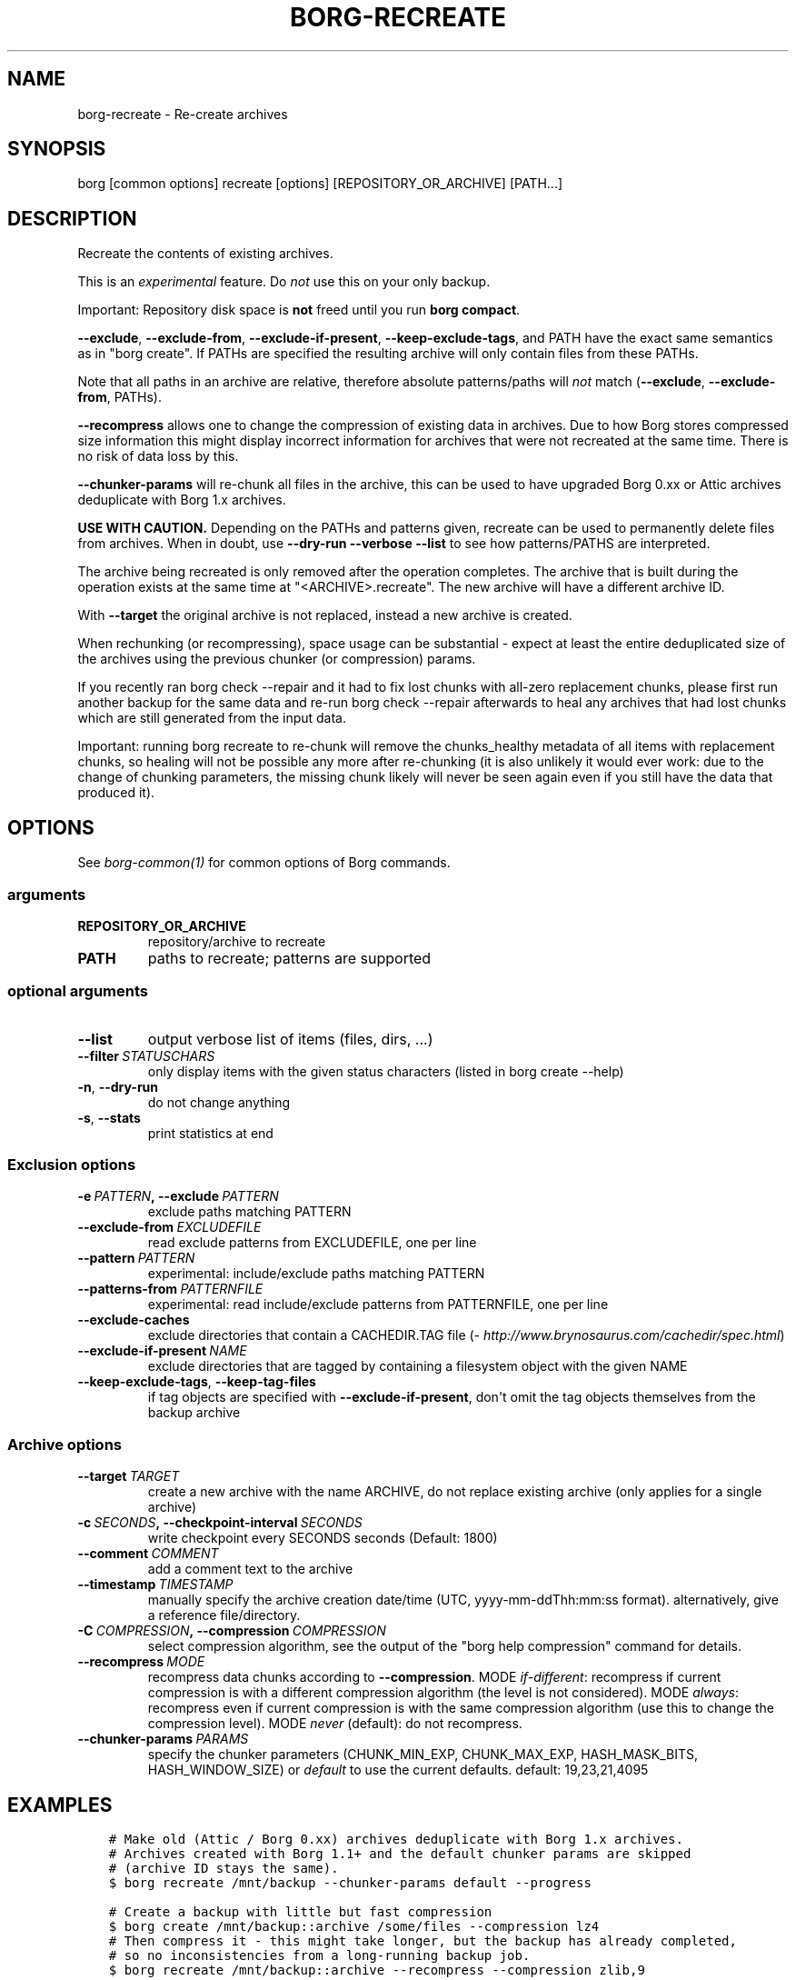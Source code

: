 .\" Man page generated from reStructuredText.
.
.TH BORG-RECREATE 1 "2018-07-14" "" "borg backup tool"
.SH NAME
borg-recreate \- Re-create archives
.
.nr rst2man-indent-level 0
.
.de1 rstReportMargin
\\$1 \\n[an-margin]
level \\n[rst2man-indent-level]
level margin: \\n[rst2man-indent\\n[rst2man-indent-level]]
-
\\n[rst2man-indent0]
\\n[rst2man-indent1]
\\n[rst2man-indent2]
..
.de1 INDENT
.\" .rstReportMargin pre:
. RS \\$1
. nr rst2man-indent\\n[rst2man-indent-level] \\n[an-margin]
. nr rst2man-indent-level +1
.\" .rstReportMargin post:
..
.de UNINDENT
. RE
.\" indent \\n[an-margin]
.\" old: \\n[rst2man-indent\\n[rst2man-indent-level]]
.nr rst2man-indent-level -1
.\" new: \\n[rst2man-indent\\n[rst2man-indent-level]]
.in \\n[rst2man-indent\\n[rst2man-indent-level]]u
..
.SH SYNOPSIS
.sp
borg [common options] recreate [options] [REPOSITORY_OR_ARCHIVE] [PATH...]
.SH DESCRIPTION
.sp
Recreate the contents of existing archives.
.sp
This is an \fIexperimental\fP feature. Do \fInot\fP use this on your only backup.
.sp
Important: Repository disk space is \fBnot\fP freed until you run \fBborg compact\fP\&.
.sp
\fB\-\-exclude\fP, \fB\-\-exclude\-from\fP, \fB\-\-exclude\-if\-present\fP, \fB\-\-keep\-exclude\-tags\fP, and PATH
have the exact same semantics as in "borg create". If PATHs are specified the
resulting archive will only contain files from these PATHs.
.sp
Note that all paths in an archive are relative, therefore absolute patterns/paths
will \fInot\fP match (\fB\-\-exclude\fP, \fB\-\-exclude\-from\fP, PATHs).
.sp
\fB\-\-recompress\fP allows one to change the compression of existing data in archives.
Due to how Borg stores compressed size information this might display
incorrect information for archives that were not recreated at the same time.
There is no risk of data loss by this.
.sp
\fB\-\-chunker\-params\fP will re\-chunk all files in the archive, this can be
used to have upgraded Borg 0.xx or Attic archives deduplicate with
Borg 1.x archives.
.sp
\fBUSE WITH CAUTION.\fP
Depending on the PATHs and patterns given, recreate can be used to permanently
delete files from archives.
When in doubt, use \fB\-\-dry\-run \-\-verbose \-\-list\fP to see how patterns/PATHS are
interpreted.
.sp
The archive being recreated is only removed after the operation completes. The
archive that is built during the operation exists at the same time at
"<ARCHIVE>.recreate". The new archive will have a different archive ID.
.sp
With \fB\-\-target\fP the original archive is not replaced, instead a new archive is created.
.sp
When rechunking (or recompressing), space usage can be substantial \- expect
at least the entire deduplicated size of the archives using the previous
chunker (or compression) params.
.sp
If you recently ran borg check \-\-repair and it had to fix lost chunks with all\-zero
replacement chunks, please first run another backup for the same data and re\-run
borg check \-\-repair afterwards to heal any archives that had lost chunks which are
still generated from the input data.
.sp
Important: running borg recreate to re\-chunk will remove the chunks_healthy
metadata of all items with replacement chunks, so healing will not be possible
any more after re\-chunking (it is also unlikely it would ever work: due to the
change of chunking parameters, the missing chunk likely will never be seen again
even if you still have the data that produced it).
.SH OPTIONS
.sp
See \fIborg\-common(1)\fP for common options of Borg commands.
.SS arguments
.INDENT 0.0
.TP
.B REPOSITORY_OR_ARCHIVE
repository/archive to recreate
.TP
.B PATH
paths to recreate; patterns are supported
.UNINDENT
.SS optional arguments
.INDENT 0.0
.TP
.B \-\-list
output verbose list of items (files, dirs, ...)
.TP
.BI \-\-filter \ STATUSCHARS
only display items with the given status characters (listed in borg create \-\-help)
.TP
.B \-n\fP,\fB  \-\-dry\-run
do not change anything
.TP
.B \-s\fP,\fB  \-\-stats
print statistics at end
.UNINDENT
.SS Exclusion options
.INDENT 0.0
.TP
.BI \-e \ PATTERN\fP,\fB \ \-\-exclude \ PATTERN
exclude paths matching PATTERN
.TP
.BI \-\-exclude\-from \ EXCLUDEFILE
read exclude patterns from EXCLUDEFILE, one per line
.TP
.BI \-\-pattern \ PATTERN
experimental: include/exclude paths matching PATTERN
.TP
.BI \-\-patterns\-from \ PATTERNFILE
experimental: read include/exclude patterns from PATTERNFILE, one per line
.TP
.B \-\-exclude\-caches
exclude directories that contain a CACHEDIR.TAG file (\fI\%http://www.brynosaurus.com/cachedir/spec.html\fP)
.TP
.BI \-\-exclude\-if\-present \ NAME
exclude directories that are tagged by containing a filesystem object with the given NAME
.TP
.B \-\-keep\-exclude\-tags\fP,\fB  \-\-keep\-tag\-files
if tag objects are specified with \fB\-\-exclude\-if\-present\fP, don\(aqt omit the tag objects themselves from the backup archive
.UNINDENT
.SS Archive options
.INDENT 0.0
.TP
.BI \-\-target \ TARGET
create a new archive with the name ARCHIVE, do not replace existing archive (only applies for a single archive)
.TP
.BI \-c \ SECONDS\fP,\fB \ \-\-checkpoint\-interval \ SECONDS
write checkpoint every SECONDS seconds (Default: 1800)
.TP
.BI \-\-comment \ COMMENT
add a comment text to the archive
.TP
.BI \-\-timestamp \ TIMESTAMP
manually specify the archive creation date/time (UTC, yyyy\-mm\-ddThh:mm:ss format). alternatively, give a reference file/directory.
.TP
.BI \-C \ COMPRESSION\fP,\fB \ \-\-compression \ COMPRESSION
select compression algorithm, see the output of the "borg help compression" command for details.
.TP
.BI \-\-recompress \ MODE
recompress data chunks according to \fB\-\-compression\fP\&. MODE \fIif\-different\fP: recompress if current compression is with a different compression algorithm (the level is not considered). MODE \fIalways\fP: recompress even if current compression is with the same compression algorithm (use this to change the compression level). MODE \fInever\fP (default): do not recompress.
.TP
.BI \-\-chunker\-params \ PARAMS
specify the chunker parameters (CHUNK_MIN_EXP, CHUNK_MAX_EXP, HASH_MASK_BITS, HASH_WINDOW_SIZE) or \fIdefault\fP to use the current defaults. default: 19,23,21,4095
.UNINDENT
.SH EXAMPLES
.INDENT 0.0
.INDENT 3.5
.sp
.nf
.ft C
# Make old (Attic / Borg 0.xx) archives deduplicate with Borg 1.x archives.
# Archives created with Borg 1.1+ and the default chunker params are skipped
# (archive ID stays the same).
$ borg recreate /mnt/backup \-\-chunker\-params default \-\-progress

# Create a backup with little but fast compression
$ borg create /mnt/backup::archive /some/files \-\-compression lz4
# Then compress it \- this might take longer, but the backup has already completed,
# so no inconsistencies from a long\-running backup job.
$ borg recreate /mnt/backup::archive \-\-recompress \-\-compression zlib,9

# Remove unwanted files from all archives in a repository.
# Note the relative path for the \-\-exclude option \- archives only contain relative paths.
$ borg recreate /mnt/backup \-\-exclude home/icke/Pictures/drunk_photos

# Change archive comment
$ borg create \-\-comment "This is a comment" /mnt/backup::archivename ~
$ borg info /mnt/backup::archivename
Name: archivename
Fingerprint: ...
Comment: This is a comment
\&...
$ borg recreate \-\-comment "This is a better comment" /mnt/backup::archivename
$ borg info /mnt/backup::archivename
Name: archivename
Fingerprint: ...
Comment: This is a better comment
\&...
.ft P
.fi
.UNINDENT
.UNINDENT
.SH SEE ALSO
.sp
\fIborg\-common(1)\fP, \fIborg\-patterns(1)\fP, \fIborg\-placeholders(1)\fP, \fIborg\-compression(1)\fP
.SH AUTHOR
The Borg Collective
.\" Generated by docutils manpage writer.
.
